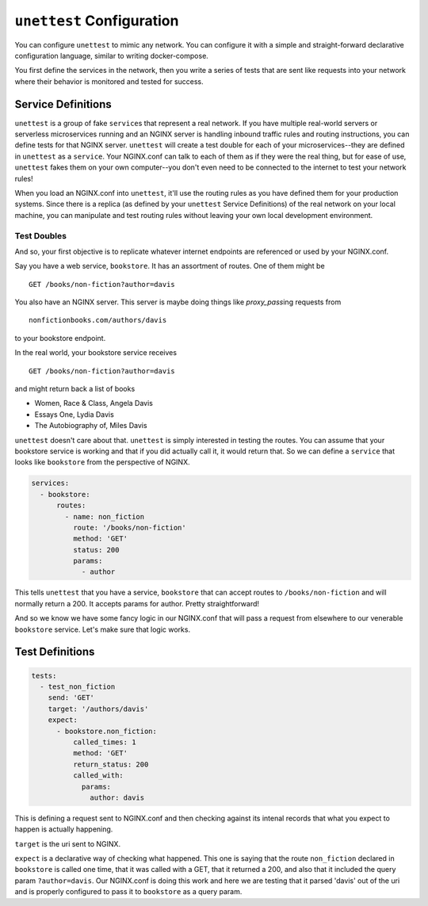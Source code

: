 ===========================
 ``unettest`` Configuration
===========================

You can configure ``unettest`` to mimic any network. You can configure it with a
simple and straight-forward declarative configuration language, similar to
writing docker-compose. 

You first define the services in the network, then you write a series of tests
that are sent like requests into your network where their behavior is monitored
and tested for success.

Service Definitions
-------------------

``unettest`` is a group of fake ``service``\ s that represent a real network.
If you have multiple real-world servers or serverless microservices running and
an NGINX server is handling inbound traffic rules and routing instructions, you
can define tests for that NGINX server. ``unettest`` will create a test double
for each of your microservices--they are defined in ``unettest`` as a
``service``\ . Your NGINX.conf can talk to each of them as if they were the
real thing, but for ease of use, ``unettest`` fakes them on your own
computer--you don't even need to be connected to the internet to test your
network rules!

When you load an NGINX.conf into ``unettest``, it'll use the routing rules as
you have defined them for your production systems. Since there is a replica (as
defined by your ``unettest`` Service Definitions) of the real network on your
local machine, you can manipulate and test routing rules without leaving your
own local development environment.

Test Doubles
^^^^^^^^^^^^

And so, your first objective is to replicate whatever internet endpoints are
referenced or used by your NGINX.conf.

Say you have a web service, ``bookstore``. It has an assortment of routes. One
of them might be ::

  GET /books/non-fiction?author=davis

You also have an NGINX server.  This server is maybe doing things like 
`proxy_pass`\ ing requests from ::

  nonfictionbooks.com/authors/davis 

to your bookstore endpoint.

In the real world, your bookstore service receives ::

  GET /books/non-fiction?author=davis
  
and might return back a list of books 

* Women, Race & Class, Angela Davis
* Essays One, Lydia Davis
* The Autobiography of, Miles Davis

``unettest`` doesn't care about that. ``unettest`` is simply interested in
testing the routes.  You can assume that your bookstore service is working and
that if you did actually call it, it would return that. So we can define a
``service`` that looks like ``bookstore`` from the perspective of NGINX.

.. code-block:: yaml

  services:
    - bookstore:
        routes:
          - name: non_fiction
            route: '/books/non-fiction'
            method: 'GET'
            status: 200
            params:
              - author

This tells ``unettest`` that you have a service, ``bookstore`` that can accept
routes to ``/books/non-fiction`` and will normally return a 200. It accepts
params for author. Pretty straightforward!

And so we know we have some fancy logic in our NGINX.conf that will pass a
request from elsewhere to our venerable ``bookstore`` service. Let's make sure
that logic works.

Test Definitions
----------------

.. code-block:: yaml

  tests:
    - test_non_fiction
      send: 'GET'
      target: '/authors/davis'
      expect:
        - bookstore.non_fiction:
            called_times: 1
            method: 'GET'
            return_status: 200
            called_with:
              params:
                author: davis

This is defining a request sent to NGINX.conf and then checking against its
intenal records that what you expect to happen is actually happening. 

``target`` is the uri sent to NGINX.

``expect`` is a declarative way of checking what happened. This one is saying
that the route ``non_fiction`` declared in ``bookstore`` is called one time,
that it was called with a GET, that it returned a 200, and also that it
included the query param ``?author=davis``. Our NGINX.conf is doing this work
and here we are testing that it parsed 'davis' out of the uri and is properly
configured to pass it to ``bookstore`` as a query param.
